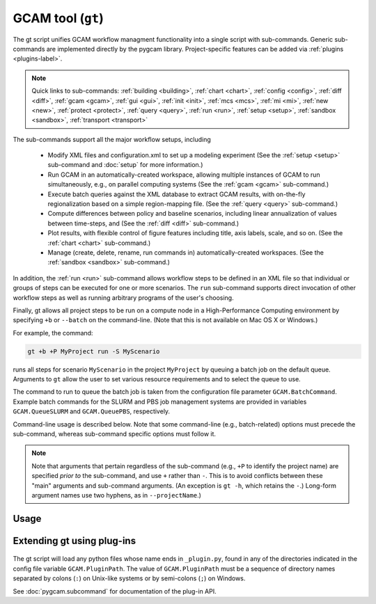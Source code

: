 GCAM tool (``gt``)
===================

The gt script unifies GCAM workflow managment functionality into a
single script with sub-commands. Generic sub-commands are implemented directly
by the pygcam library. Project-specific features can be added via
:ref:`plugins <plugins-label>`.


.. note::
   Quick links to sub-commands:
   :ref:`building <building>`,
   :ref:`chart <chart>`,
   :ref:`config <config>`,
   :ref:`diff <diff>`,
   :ref:`gcam <gcam>`,
   :ref:`gui <gui>`,
   :ref:`init <init>`,
   :ref:`mcs <mcs>`,
   :ref:`mi <mi>`,
   :ref:`new <new>`,
   :ref:`protect <protect>`,
   :ref:`query <query>`,
   :ref:`run <run>`,
   :ref:`setup <setup>`,
   :ref:`sandbox <sandbox>`,
   :ref:`transport <transport>`

.. seealso::
    :doc:`Sub-commands <mcs/commands>` supporting Monte Carlo simulation

The sub-commands support all the major workflow setups, including

  * Modify XML files and configuration.xml to set up a modeling experiment
    (See the :ref:`setup <setup>` sub-command and :doc:`setup` for more
    information.)

  * Run GCAM in an automatically-created workspace, allowing multiple
    instances of GCAM to run simultaneously, e.g., on parallel computing systems
    (See the :ref:`gcam <gcam>` sub-command.)

  * Execute batch queries against the XML database to extract GCAM results,
    with on-the-fly regionalization based on a simple region-mapping file.
    (See the :ref:`query <query>` sub-command.)

  * Compute differences between policy and baseline scenarios, including
    linear annualization of values between time-steps, and
    (See the :ref:`diff <diff>` sub-command.)

  * Plot results, with flexible control of figure features including
    title, axis labels, scale, and so on.
    (See the :ref:`chart <chart>` sub-command.)

  * Manage (create, delete, rename, run commands in) automatically-created
    workspaces. (See the :ref:`sandbox <sandbox>` sub-command.)

In addition, the :ref:`run <run>` sub-command allows workflow steps to be
defined in an XML file so that individual or groups of steps can be executed for one
or more scenarios. The ``run`` sub-command supports direct invocation of other
workflow steps as well as running arbitrary programs of the user's choosing.

Finally, gt allows all project steps to be run on a compute node in a
High-Performance Computing environment by specifying ``+b`` or ``--batch`` on the
command-line. (Note that this is not available on Mac OS X or Windows.)

For example, the command:

.. code-block:: bash

   gt +b +P MyProject run -S MyScenario

runs all steps for scenario ``MyScenario`` in the project ``MyProject`` by
queuing a batch job on the default queue. Arguments to ``gt`` allow
the user to set various resource requirements and to select the queue to use.

The command to run to queue the batch job is taken from the configuration
file parameter ``GCAM.BatchCommand``. Example batch commands for the SLURM
and PBS job management systems are provided in variables ``GCAM.QueueSLURM``
and ``GCAM.QueuePBS``, respectively.

Command-line usage is described below. Note that some command-line
(e.g., batch-related) options must precede the sub-command, whereas
sub-command specific options must follow it.

.. note::

  Note that arguments that pertain regardless of the sub-command
  (e.g., ``+P`` to identify the project name) are specified *prior to*
  the sub-command, and use ``+`` rather than ``-``. This is to avoid
  conflicts between these "main" arguments and sub-command arguments.
  (An exception is ``gt -h``, which retains the ``-``.) Long-form
  argument names use two hyphens, as in ``--projectName``.)

Usage
-----
.. argparse::
   :module: pygcam.tool
   :func: _getMainParser
   :prog: gt


   run : @replace
      .. _run:

      This sub-command reads instructions from the file :doc:`project-xml`, the
      location of which is taken from the user's :ref:`~/.pygcam.cfg <pygcam-cfg>` file.
      The workflow steps indicated in the XML file and command-line determine which
      commands to run.

      Examples:

      Run all steps for the default scenario group for project 'Foo':

      ::

          gt +P Foo run

      Run all steps for scenario group 'test' for project 'Foo', but only for
      scenarios 'baseline' and 'policy-1':

      ::

          gt +P Foo run -g test -S baseline,policy1

      or, equivalently:

      ::

          gt +P Foo run --group test --scenario baseline --step policy1

      Run only the 'setup' and 'gcam' steps for scenario 'baseline' in the
      default scenario group:

      ::

          gt +P Foo run -s setup,gcam -S baseline,policy-1

      Same as above, but queue a batch job to run these commands on the queue
      'short':

      ::

          gt +b +q short +P Foo run -s setup,gcam -S baseline,policy-1


      Note that the command above will run the two scenarios ('baseline' and
      'policy-1') in a single batch job. To run scenarios in separate batch
      jobs, use the ``-D`` or ``--distribute`` option to the run sub-commmand:

      ::

         gt +q short +P Foo run -D -S baseline,policy-1

      The "distribute" option knows that various project steps for non-baseline
      scenarios may  depend on baseline scenarios, so the baseline is always run first,
      with the non-baseline scenarios queued as dependent on the successful completion
      of the baseline. If no scenarios are explicitly named, all scenarios in the group
      are run, as usual.

      The ``-n`` flag displays the commands that would be executed for a command, but
      doesn't run them:

      ::

          gt +P Foo run -s setup,gcam -S baseline,policy-1 -n


   building : @replace
      .. _building:

      Generates a template CSV file which can be edited to set building energy efficiency
      improvements that are applied by the callable function "buildingTechEfficiency", which
      must be called in your scenarios.xml file.

   chart : @replace
      .. _chart:

      The ``chart`` sub-command generates plots from GCAM-style ".csv" files.
      Two types of plots are currently supported: (i) stacked bar plots based on summing values
      over all years (with optional interpolation of annual values), by the given 'indexCol'
      (default is 'region'), and (ii) stacked bar plots by year for some data column, where the data
      are grouped by and summed across elements with the indicated 'indexCol'. The first option is
      indicated by using the ``-S`` (``--sumYears``) option. Numerous options allow the appearance to
      be customized.

      You can perform on-the-fly unit conversions using the ``-m`` / ``--multiplier`` or
      ``-V`` / ``--divisor`` arguments, which cause all values in "year columns" to be
      multiplied or divided, respectively, by the values provided. Values can be specified
      as numeric constants or using symbolic constants defined in the :doc:`pygcam.units`
      module.


   config : @replace
      .. _config:

      The config command list the values of configuration variables from ~/.pygcam.cfg.
      With no arguments, it displays the values of all variables for the default project.
      Use the ``-d`` flag to show only values from the ``[DEFAULT]`` section.

      If an argument ``name`` is provided, it is treated as a substring pattern, unless the
      ``-x`` flag is given (see below). All configuration variables containing the give name
      are displayed with their values. The match is case-insensitive.

      If the ``-x`` or ``--exact`` flag is specified, the argument is treated as an exact
      variable name (case-sensitive) and only the value is printed. This is useful mainly
      for scripting. For general use the substring matching is more convenient.

      Examples:

      .. code-block:: bash

         $ gt config project
         [MyProject]
         GCAM.DefaultProject = MyProject
         GCAM.ProjectRoot = /Users/rjp/bitbucket/myProject
         GCAM.ProjectXmlFile = /Users/rjp/bitbucket/myProject/etc/project.xml

         $ gt config -x GCAM.DefaultProject
         MyProject

         $ gt config sand
         MyProject]
         GCAM.SandboxRoot = /Users/rjp/ws/myProject

         $ gt config sand -d
         [DEFAULT]
         GCAM.SandboxRoot = /Users/rjp/ws


   diff : @replace
      .. _diff:

      The ``diff`` sub-command script computes the differences between results from two or
      more CSV files generated from batch queries run on a GCAM database, saving
      the results in either a CSV or XLSX file, according to the extension given to
      the output file. If not provided, the output filename defaults to differences.csv.

      If multiple otherFiles are given (i.e., the referenceFile plus 2 or more other
      files named on the command-line), the resulting CSV file will contain one difference
      matrix for each otherFile, with a label indicating which pair of files were used
      to produce each result.

      When the output file is in XLSX format, each result is
      written to a separate worksheet. If the -c flag is specified, no differences are
      computed; rather, the .csv file contents are combined into a single .xlsx file.


   gcam : @replace
      .. _gcam:

      The ``gcam`` sub-command runs the GCAM executable on the designated configuration
      file, scenario, or workspace. Typical use (e.g., from a ``project.xml`` file) would
      be to run GCAM by referencing a directory named the same as a scenario, holding a
      file called ``config.xml``, as is generated by the ``setup`` sub-command. (See
      :doc:`setup`.)

      If a `workspace` is specified on the command-line, it is used. Otherwise, if a
      `scenario` is specified, the workspace defined by {GCAM.SandboxDir}/{scenario}
      is used. If neither `workspace` nor `scenario` are defined, the value of config
      variable ``GCAM.RefWorkspace`` is used, i.e., GCAM is run in the reference
      workspace.

      If the workspace doesn't exist, it is created based on the reference GCAM workspace,
      defined by the configuration variable ``GCAM.RefWorkspace``. By default, read-only
      directories (e.g., input and libs) are symbolically linked from the new workspace to
      the reference one. (See the :ref:`new <new>` sub-command for more information
      on the creation of workspaces.)

      Directories into which GCAM writes results
      (e.g., output and exe) are created in the new workspace, but read-only files within exe
      (e.g., the GCAM executable) are symbolically linked (with the same caveat for Windows
      users.)

      Usage example:

      .. code-block:: bash

         gt gcam -S ~/MyProject/scenarios -s MyScenario -w ~/sandboxes/MyProject/MyScenario

      would run the scenario ``MyScenario`` in the newly created sandbox (workspace)
      ``~/sandboxes/MyProject/MyScenario`` using the configuration file
      ``~/MyProject/scenarios/MyScenario/config.xml``.


   gui : @replace
      .. _gui:

       Run the Graphical User Interface (GUI) generated from the command-line interface
       in a local web server available at http://127.0.0.1:8050.


   init : @replace
      .. _init:

      Create the configuration file ~/.pygcam.cfg and initialize key variables, based
      on command-line arguments, or interactive prompts. See :doc:`initialize` for
      details.

   mcs : @replace
      .. _mcs:

      Enable or disable Monte Carlo Simulation (MCS) mode, or check whether MCS mode
      is currently enabled or disabled.

   mi : @replace
      .. _mi:

      Invoke ModelInterface from the command-line after changing directory to the value
      of config variable ``GCAM.QueryDir``. If the file ``model_interface.properties`` is found,
      it is used as is, unless the ``-u/--updateProperties`` flag is specified, in which case
      the file is modified so that the ``queryFile`` entry refers to the value of
      ``GCAM.MI.QueryFile``, if this refer to an existing file, otherwise, by variable the
      ``GCAM.MI.RefQueryFile``.

      If the file ``model_interface.properties`` is not found, it is created automatically
      before invoking ModelInterface.

      If the ``-d/--useDefault`` flag is given, the ``model_interface.properties`` file is
      modified to refer to the GCAM reference ``Main_Queries.xml`` file.

      If you have a customized queries XML file, set the config variable ``GCAM.MI.QueryFile``
      to the path to this file and it will be loaded into ModelInterface via this command.


   new : @replace
      .. _new:

      Create the directory structure and basic files required for a new pygcam project.
      If a directory is specified with the ``-r`` flag, the project is created with the
      given name in that directory; otherwise the project is created in the directory
      identified by the config variable ``GCAM.ProjectRoot``.

      This sub-command creates examples of ``xmlsrc/scenarios.py``,
      ``etc/protection.xml``, ``etc/project.xml``, ``etc/rewriteSets.xml``, and
      ``etc/scenarios.xml`` that can be edited to fit the needs of your project.
      The file ``etc/Instructions.txt`` is also created to provide further information.

      If the ``-c`` flag is given, a basic entry for the new project is added to the
      users configuration file, ``$HOME/.pygcam.cfg``. Before modifying the config file,
      a backup is created in ``$HOME/.pygcam.cfg~``. For example, the command

      .. code-block:: sh

         gt new -c foo

      generates and entry like this:

      .. code-block:: cfg

         [foo]
         # Added by "new" sub-command Thu Sep 22 14:30:29 2016
         GCAM.ProjectDir        = %(GCAM.ProjectRoot)s/foo
         GCAM.ScenarioSetupFile = %(GCAM.ProjectDir)s/etc/scenarios.xml
         GCAM.RewriteSetsFile   = %(GCAM.ProjectDir)s/etc/rewriteSets.xml

      The example project defines two scenario groups, consisting of a baseline
      and 4 carbon tax scenarios. In one group, 90% of unmanaged land is protected
      (i.e., removed from consideration), as in the reference GCAM scenario. In the
      other scenario group, this protection is not performed, so all land is
      considered available for use.

   protect : @replace
      .. _protect:

      Generate versions of GCAM's land_input XML files that protect a given fraction of
      land of the given land types in the given regions by subtracting the required land
      area from the "managed" land classes, thereby removing them from consideration in
      land allocations.

      Simple protection scenarios can be specified on the command-line. More complex
      scenarios can be specified in an XML file, :ref:`landProtection.xml <protect-xml>`.

      Examples:

      .. code-block:: bash

         # Create and modify copies of the reference land files, renaming them with
         # "prot\_" prefix. Protect 80% of the "UnmanagedForest" and "UnmanagedPasture"
         # land classes in the specified regions only.

         CLASSES=UnmanagedForest,UnmanagedPasture
         REGIONS='Australia_NZ,Canada,EU-12,EU-15,Japan,Middle East,Taiwan,USA'
         OUTDIR="$HOME/tmp/xml"

         gt protect -f 0.8 "$INFILES" -l "$CLASSES" -r "$REGIONS" -o "$OUTDIR" -t 'prot_{filename}'


      .. code-block:: bash

         # Run the land protection scenario "s1", described in the file ``$HOME/protect.xml``,
         # placing the results in the directory ``$HOME/ws/workspace1``

         gt protect -s s1 -S "$HOME/protect.xml" -w "$HOME/ws/workspace1"


   query : @replace
      .. _query:

      Run one or more GCAM database queries by generating and running the
      named XML queries. The results are placed in a file in the specified
      output directory with a name composed of the basename of the
      XML query file plus the scenario name. For example,

      .. code-block:: bash

         gt query -o. -s MyReference,MyPolicyCase liquids-by-region

      would run the ``liquids-by-region`` query on two scenarios, MyReference and
      MyPolicyCase. Query results will be stored in the files
      ``./liquids-by-region-MyReference.csv`` and ``./liquids-by-region-MyPolicyCase.csv``.

      The named queries are located using the value of config variable ``GCAM.QueryPath``,
      which can be overridden with the ``-Q`` argument. The QueryPath consists of one or
      more colon-delimited (on Unix) or semicolon-delimited (on Windows) elements that
      can identify directories or XML files. The elements of QueryPath are searched in
      order until the named query is found. If a path element is a directory, the filename
      composed of the query + '.xml' is sought in that directory. If the path element is
      an XML file, a query with a title matching the query name (first literally, then by
      replacing ``'_'`` and ``'-'`` characters with spaces) is sought. Note that query names are
      case-sensitive.


   sandbox : @replace
      .. _sandbox:

      The ``sandbox`` sub-command allows you to create, delete, show the path of, or run a shell
      command in a workspace. If the ``--scenario`` argument is given, the operation is
      performed on a scenario-specific workspace within a project directory. If ``--scenario``
      is not specified, the operation is performed on the project directory that contains
      individual scenario workspaces. Note that the :ref:`gcam <gcam>` sub-command
      automatically creates workspaces as needed.

      N.B. You can run ``sandbox`` with the ``--path`` option before performing any
      operations to be sure of the directory that will be operated on, or use the
      ``--noExecute`` option to show the command that would be executed by ``--run``.


   setup : @replace
      .. _setup:

      The ``setup`` sub-command automates modification to copies of GCAM's input XML
      files and construction of a corresponding configuration XML file.
      See :doc:`setup` for a detailed description.


   transport : @replace
      .. _transport:

      Generates a template CSV file which can be edited to set transport energy efficiency
      improvements that are applied by the callable function "transportTechEfficiency", which
      must be called in your scenarios.xml file.

Extending gt using plug-ins
------------------------------
  .. _plugins-label:

The gt script will load any python files whose name ends in
``_plugin.py``, found in any of the directories indicated in the config
file variable ``GCAM.PluginPath``. The value of ``GCAM.PluginPath`` must
be a sequence of directory names separated by colons (``:``) on Unix-like
systems or by semi-colons (``;``) on Windows.

See :doc:`pygcam.subcommand` for documentation of the plug-in API.
